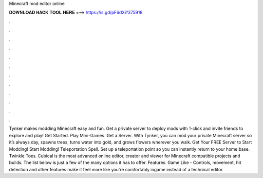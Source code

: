 Minecraft mod editor online

𝐃𝐎𝐖𝐍𝐋𝐎𝐀𝐃 𝐇𝐀𝐂𝐊 𝐓𝐎𝐎𝐋 𝐇𝐄𝐑𝐄 ===> https://is.gd/pF6dXi?375918

.

.

.

.

.

.

.

.

.

.

.

.

Tynker makes modding Minecraft easy and fun. Get a private server to deploy mods with 1-click and invite friends to explore and play! Get Started. Play Mini-Games. Get a Server. With Tynker, you can mod your private Minecraft server so it’s always day, spawns trees, turns water into gold, and grows flowers wherever you walk. Get Your FREE Server to Start Modding! Start Modding! Teleportation Spell. Set up a teleportation point so you can instantly return to your home base. Twinkle Toes. Cubical is the most advanced online editor, creator and viewer for Minecraft compatible projects and builds. The list below is just a few of the many options it has to offer. Features: Game Like - Controls, movement, hit detection and other features make it feel more like you're comfortably ingame instead of a technical editor.